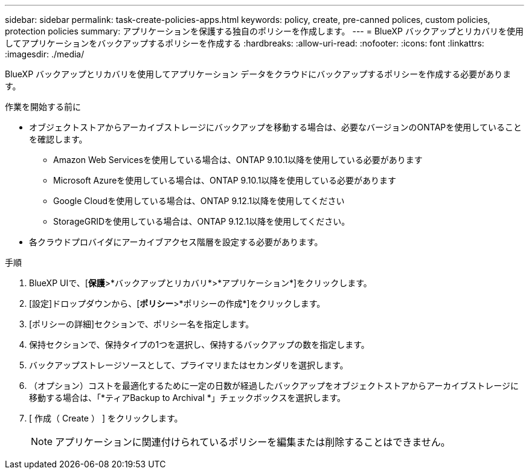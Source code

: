 ---
sidebar: sidebar 
permalink: task-create-policies-apps.html 
keywords: policy, create, pre-canned polices, custom policies, protection policies 
summary: アプリケーションを保護する独自のポリシーを作成します。 
---
= BlueXP バックアップとリカバリを使用してアプリケーションをバックアップするポリシーを作成する
:hardbreaks:
:allow-uri-read: 
:nofooter: 
:icons: font
:linkattrs: 
:imagesdir: ./media/


[role="lead"]
BlueXP バックアップとリカバリを使用してアプリケーション データをクラウドにバックアップするポリシーを作成する必要があります。

.作業を開始する前に
* オブジェクトストアからアーカイブストレージにバックアップを移動する場合は、必要なバージョンのONTAPを使用していることを確認します。
+
** Amazon Web Servicesを使用している場合は、ONTAP 9.10.1以降を使用している必要があります
** Microsoft Azureを使用している場合は、ONTAP 9.10.1以降を使用している必要があります
** Google Cloudを使用している場合は、ONTAP 9.12.1以降を使用してください
** StorageGRIDを使用している場合は、ONTAP 9.12.1以降を使用してください。


* 各クラウドプロバイダにアーカイブアクセス階層を設定する必要があります。


.手順
. BlueXP UIで、[*保護*>*バックアップとリカバリ*>*アプリケーション*]をクリックします。
. [設定]ドロップダウンから、[*ポリシー*>*ポリシーの作成*]をクリックします。
. [ポリシーの詳細]セクションで、ポリシー名を指定します。
. 保持セクションで、保持タイプの1つを選択し、保持するバックアップの数を指定します。
. バックアップストレージソースとして、プライマリまたはセカンダリを選択します。
. （オプション）コストを最適化するために一定の日数が経過したバックアップをオブジェクトストアからアーカイブストレージに移動する場合は、「*ティアBackup to Archival *」チェックボックスを選択します。
. [ 作成（ Create ） ] をクリックします。
+

NOTE: アプリケーションに関連付けられているポリシーを編集または削除することはできません。



